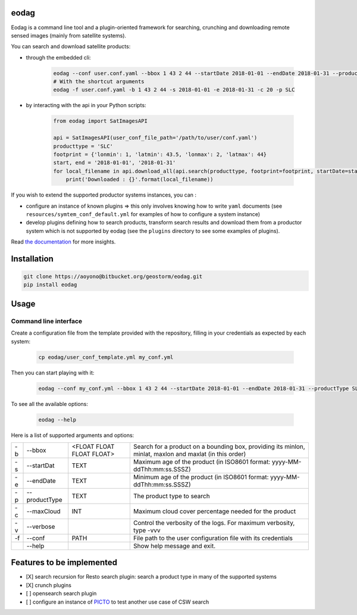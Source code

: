 eodag
=====

Eodag is a command line tool and a plugin-oriented framework for searching, crunching and downloading remote sensed
images (mainly from satellite systems).

You can search and download satellite products:

* through the embedded cli:

    .. code-block:: bash

        eodag --conf user.conf.yaml --bbox 1 43 2 44 --startDate 2018-01-01 --endDate 2018-01-31 --productType SLC
        # With the shortcut arguments
        eodag -f user.conf.yaml -b 1 43 2 44 -s 2018-01-01 -e 2018-01-31 -c 20 -p SLC

* by interacting with the api in your Python scripts:

    .. code-block:: python

        from eodag import SatImagesAPI

        api = SatImagesAPI(user_conf_file_path='/path/to/user/conf.yaml')
        producttype = 'SLC'
        footprint = {'lonmin': 1, 'latmin': 43.5, 'lonmax': 2, 'latmax': 44}
        start, end = '2018-01-01', '2018-01-31'
        for local_filename in api.download_all(api.search(producttype, footprint=footprint, startDate=start, endDate=end):
            print('Downloaded : {}'.format(local_filename))


If you wish to extend the supported productor systems instances, you can :

* configure an instance of known plugins => this only involves knowing how to write ``yaml`` documents (see ``resources/symtem_conf_default.yml``
  for examples of how to configure a system instance)

* develop plugins defining how to search products, transform search results and download them from a productor system
  which is not supported by eodag (see the ``plugins`` directory to see some examples of plugins).

Read `the documentation <https://bitbucket.org/geostorm/eodag>`_ for more insights.

Installation
============

.. code-block:: bash

    git clone https://aoyono@bitbucket.org/geostorm/eodag.git
    pip install eodag

Usage
=====

Command line interface
----------------------

Create a configuration file from the template provided with the repository, filling in your credentials as expected by
each system:

    .. code-block:: bash

        cp eodag/user_conf_template.yml my_conf.yml

Then you can start playing with it:

    .. code-block:: bash

        eodag --conf my_conf.yml --bbox 1 43 2 44 --startDate 2018-01-01 --endDate 2018-01-31 --productType SLC

To see all the available options:

    .. code-block:: bash

        eodag --help

Here is a list of supported arguments and options:

+----+---------------+---------------------------+---------------------------------------------------------------------------------------------------------+
| -b | -\-bbox       | <FLOAT FLOAT FLOAT FLOAT> | Search for a product on a bounding box, providing its minlon, minlat, maxlon and maxlat (in this order) |
+----+---------------+---------------------------+---------------------------------------------------------------------------------------------------------+
| -s | -\-startDat   |           TEXT            | Maximum age of the product (in ISO8601 format: yyyy-MM-ddThh:mm:ss.SSSZ)                                |
+----+---------------+---------------------------+---------------------------------------------------------------------------------------------------------+
| -e | -\-endDate    |           TEXT            | Minimum age of the product (in ISO8601 format: yyyy-MM-ddThh:mm:ss.SSSZ)                                |
+----+---------------+---------------------------+---------------------------------------------------------------------------------------------------------+
| -p | -\-productType|           TEXT            | The product type to search                                                                              |
+----+---------------+---------------------------+---------------------------------------------------------------------------------------------------------+
| -c | -\-maxCloud   |           INT             | Maximum cloud cover percentage needed for the product                                                   |
+----+---------------+---------------------------+---------------------------------------------------------------------------------------------------------+
| -v | -\-verbose    |                           | Control the verbosity of the logs. For maximum verbosity, type -vvv                                     |
+----+---------------+---------------------------+---------------------------------------------------------------------------------------------------------+
| -f | -\-conf       |           PATH            | File path to the user configuration file with its credentials                                           |
+----+---------------+---------------------------+---------------------------------------------------------------------------------------------------------+
|    | -\-help       |                           | Show help message and exit.                                                                             |
+----+---------------+---------------------------+---------------------------------------------------------------------------------------------------------+

Features to be implemented
==========================

* [X] search recursion for Resto search plugin: search a product type in many of the supported systems
* [X] crunch plugins
* [ ] opensearch search plugin
* [ ] configure an instance of `PICTO <https://www.picto-occitanie.fr/accueil>`_ to test another use case of CSW search